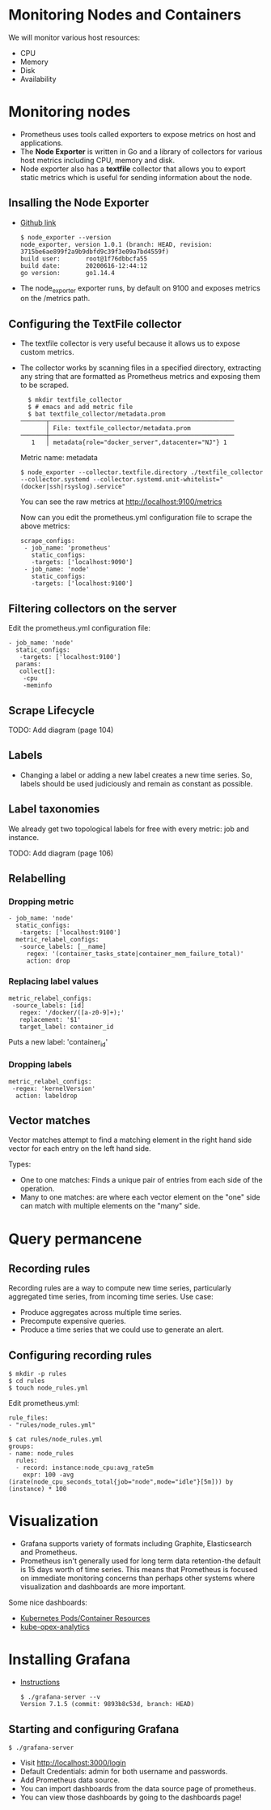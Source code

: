 * Monitoring Nodes and Containers

We will monitor various host resources:

- CPU
- Memory
- Disk
- Availability

* Monitoring nodes

- Prometheus uses tools called exporters to expose metrics on host and
  applications.
- The *Node Exporter* is written in Go and a library of collectors for
  various host metrics including CPU, memory and disk.
- Node exporter also has a *textfile* collector that allows you to
  export static metrics which is useful for sending information about
  the node.

** Insalling the Node Exporter

- [[https://github.com/prometheus/node_exporter][Github link]]

  #+begin_example
  $ node_exporter --version
  node_exporter, version 1.0.1 (branch: HEAD, revision: 3715be6ae899f2a9b9dbfd9c39f3e09a7bd4559f)
  build user:       root@1f76dbbcfa55
  build date:       20200616-12:44:12
  go version:       go1.14.4
  #+end_example

- The node_exporter exporter runs, by default on 9100 and exposes
  metrics on the /metrics path.

** Configuring the TextFile collector

- The textfile collector is very useful because it allows us to expose
  custom metrics.
- The collector works by scanning files in a specified directory,
  extracting any string that are formatted as Prometheus metrics and
  exposing them to be scraped.

  #+begin_src
  $ mkdir textfile_collector
  $ # emacs and add metric file
  $ bat textfile_collector/metadata.prom
───────┬───────────────────────────────────────────────────
       │ File: textfile_collector/metadata.prom
───────┼───────────────────────────────────────────────────
   1   │ metadata{role="docker_server",datacenter="NJ"} 1
  #+end_src

  Metric name: metadata

  #+begin_src
  $ node_exporter --collector.textfile.directory ./textfile_collector --collector.systemd --collector.systemd.unit-whitelist="(docker|ssh|rsyslog).service"
  #+end_src

  You can see the raw metrics at [[http://localhost:9100/metrics][http://localhost:9100/metrics]]

  Now can you edit the prometheus.yml configuration file to scrape the above metrics:

  #+begin_src
  scrape_configs:
   - job_name: 'prometheus'
     static_configs:
     -targets: ['localhost:9090']
   - job_name: 'node'
     static_configs:
     -targets: ['localhost:9100']
  #+end_src

** Filtering collectors on the server

   Edit the prometheus.yml configuration file:

   #+begin_src
   - job_name: 'node'
     static_configs:
      -targets: ['localhost:9100']
     params:
      collect[]:
       -cpu
       -meminfo
   #+end_src

** Scrape Lifecycle

   TODO: Add diagram (page 104)

** Labels

- Changing a label or adding a new label creates a new time
  series. So, labels should be used judiciously and remain as constant
  as possible.

** Label taxonomies

   We already get two topological labels for free with every metric:
   job and instance.

   TODO: Add diagram (page 106)

** Relabelling

*** Dropping metric   

#+begin_src
   - job_name: 'node'
     static_configs:
      -targets: ['localhost:9100']
     metric_relabel_configs:
      -source_labels: [__name]
        regex: '(container_tasks_state|container_mem_failure_total)'
        action: drop
#+end_src

*** Replacing label values

    #+begin_src
     metric_relabel_configs:
      -source_labels: [id]
        regex: '/docker/([a-z0-9]+);'
        replacement: '$1'
        target_label: container_id
    #+end_src

    Puts a new label: 'container_id'

*** Dropping labels

    #+begin_src
    metric_relabel_configs:
     -regex: 'kernelVersion'
      action: labeldrop
    #+end_src

** Vector matches

Vector matches attempt to find a matching element in the right hand
side vector for each entry on the left hand side.

Types:
- One to one matches: Finds a unique pair of entries from each side of
  the operation.
- Many to one matches: are where each vector element on the "one" side
  can match with multiple elements on the "many" side.

* Query permancene

** Recording rules

Recording rules are a way to compute new time series, particularly
aggregated time series, from incoming time series. Use case:

- Produce aggregates across multiple time series.
- Precompute expensive queries.
- Produce a time series that we could use to generate an alert.

** Configuring recording rules  

   #+begin_src
   $ mkdir -p rules
   $ cd rules
   $ touch node_rules.yml
   #+end_src

   Edit prometheus.yml:

   #+begin_src
   rule_files:
   - "rules/node_rules.yml"
   #+end_src

   #+begin_src
   $ cat rules/node_rules.yml
   groups:
   - name: node_rules
     rules:
     - record: instance:node_cpu:avg_rate5m
       expr: 100 -avg (irate(node_cpu_seconds_total{job="node",mode="idle"}[5m])) by (instance) * 100
   #+end_src

* Visualization

- Grafana supports variety of formats including Graphite,
  Elasticsearch and Prometheus.
- Prometheus isn't generally used for long term data retention-the
  default is 15 days worth of time series. This means that Prometheus
  is focused on immediate monitoring concerns than perhaps other
  systems where visualization and dashboards are more important.

Some nice dashboards:

- [[https://grafana.com/grafana/dashboards/9810][Kubernetes Pods/Container Resources]]
- [[https://github.com/rchakode/kube-opex-analytics][kube-opex-analytics]]

* Installing Grafana

- [[https://grafana.com/grafana/download][Instructions]]

  #+begin_src
  $ ./grafana-server --v
  Version 7.1.5 (commit: 9893b8c53d, branch: HEAD)
  #+end_src

** Starting and configuring Grafana

#+begin_src
$ ./grafana-server
#+end_src

- Visit [[http://localhost:3000/login][http://localhost:3000/login]]
- Default Credentials: admin for both username and passwords.
- Add Prometheus data source.
- You can import dashboards from the data source page of prometheus.
- You can view those dashboards by going to the dashboards page!
